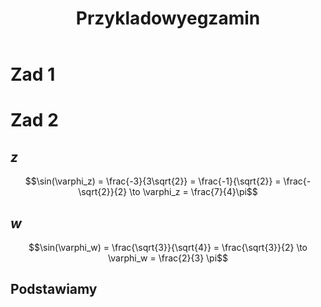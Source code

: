 #+title: Przykladowyegzamin

* Zad 1
\begin{align*}
\Im \left(\frac{1+3i}{3-2i} + i^{3} + 5\right)
 &=\Im \left(\frac{1+3i}{3-2i} + \frac{i^{3}(3-2i)}{3-2i} + \frac{5(3-2i)}{3-2i}\right)\\
 &= \Im \left(\frac{1+3i + 3i^3 - 2 i^4 + 15 - 10i}{3-2i}\right)\\
 &= \Im \left(\frac{16 - 7i + 3i^{3} -2i^{4}}{3-2i}\right)\\
 &= \Im \left(\frac{14 - 10i}{3-2i}\right)\\
 &= \Im \left(\frac{14 - 10i}{3-2i} \cdot \frac{3+2i}{3+2i}\right)\\
 &= \Im \left(\frac{42 + 28i - 30i + 20}{9 + 4}\right)\\
 &= \Im \left(\frac{62 - 2i }{13}\right)\\
 &= \frac{-2}{13}
\end{align*}
* Zad 2
\begin{align*}
  \frac{ { (3 - 3i)}^{14} }
  { { (-1+i\sqrt{3}) }^{11} }
  &= \frac{z^{14}}{w^{11}}
\end{align*}
** $z$
$$\sin(\varphi_z) = \frac{-3}{3\sqrt{2}}
 = \frac{-1}{\sqrt{2}}
 = \frac{-\sqrt{2}}{2} \to \varphi_z = \frac{7}{4}\pi$$

\begin{align*}
  z^{14} &= {(3 - 3i)}^{14}\\
  &= {(3-3i)}^{14}\\
  &= {(3\sqrt{2})}^{14}(\cos 14 \varphi + i \sin 14 \varphi)\\
  &= {(3\sqrt{2})}^{14} \left(\cos \left(14 \cdot \frac{7}{4} \pi \right) + i \sin \left(14 \cdot \frac{7}{4} \pi \right) \right)\\
  &= {(3\sqrt{2})}^{14} \left( \cos \left ( \frac{49}{2} \pi \right) + i \sin \left(\frac{49}{2} \pi \right) \right)\\
  &= {(3\sqrt{2})}^{14} \left( \cos \left ( \frac{1}{2} \pi \right) + i \sin \left(\frac{1}{2} \pi \right) \right)\\
  &= {(3\sqrt{2})}^{14} ( 0 + i 1 )\\
  &= {(3\sqrt{2})}^{14}i
\end{align*}
** $w$
$$\sin(\varphi_w) = \frac{\sqrt{3}}{\sqrt{4}} = \frac{\sqrt{3}}{2}
\to \varphi_w = \frac{2}{3} \pi$$

\begin{align*}
w^{11} &= 2^{11} \left( \cos \left(11 \cdot \frac{2}{3} \pi \right)
+ i \sin \left( 11 \cdot \frac{2}{3} \pi \right) \right)\\
&= 2^{11} \left( -\cos \frac{\pi}{3}
- i \sin \frac{\pi}{3} \right)\\
&= 2^{11} \left(- \frac{1}{2} - i \frac{\sqrt{3}}{2} \right)\\
&= 2^{10} \left(-1 - i \sqrt{3} \right)
\end{align*}
** Podstawiamy
\begin{align*}
\frac{ { (3 - 3i)}^{14} }
{ { (-1+i\sqrt{3}) }^{11} }
&= \frac{z^{14}}{w^{11}}\\
&=\frac{(3\sqrt{2})^{14} i }
{2^{10}(-1 -i\sqrt{3})}\\
&=\frac{ ((3\sqrt{2})^{14} i)(-1 + i\sqrt{3}) }
{2^{10}(-1 -i\sqrt{3})(-1 + i\sqrt{3})}\\
&=\frac{ ((3\sqrt{2})^{14} i)(-1 + i\sqrt{3}) }
{2^{10}(-2)}\\
&=\frac{ ((3\sqrt{2})^{14} i)(-1 + i\sqrt{3}) }
{-2^{11}}
\end{align*}
